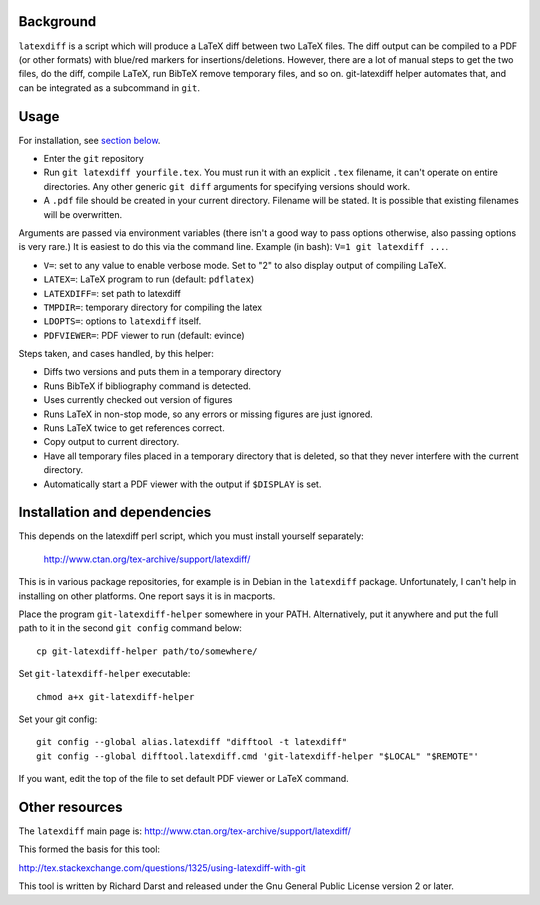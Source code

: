 
Background
==========

``latexdiff`` is a script which will produce a LaTeX diff between two
LaTeX files.  The diff output can be compiled to a PDF (or other
formats) with blue/red markers for insertions/deletions.  However,
there are a lot of manual steps to get the two files, do the diff,
compile LaTeX, run BibTeX remove temporary files, and so on.
git-latexdiff helper automates that, and can be integrated as a
subcommand in ``git``.



Usage
=====

For installation, see `section below <https://github.com/rkdarst/git-latexdiff#installation-and-dependencies>`__.

* Enter the ``git`` repository

* Run ``git latexdiff yourfile.tex``.  You must run it with an
  explicit ``.tex`` filename, it can't operate on entire directories.
  Any other generic ``git diff`` arguments for specifying versions
  should work.

* A ``.pdf`` file should be created in your current directory.
  Filename will be stated.  It is possible that existing filenames
  will be overwritten.

Arguments are passed via environment variables (there isn't a good way
to pass options otherwise, also passing options is very rare.)  It is
easiest to do this via the command line.  Example (in bash): ``V=1 git
latexdiff ...``.

* ``V=``: set to any value to enable verbose mode.  Set to "2" to also
  display output of compiling LaTeX.
* ``LATEX=``: LaTeX program to run (default: ``pdflatex``)
* ``LATEXDIFF=``: set path to latexdiff
* ``TMPDIR=``: temporary directory for compiling the latex
* ``LDOPTS=``: options to ``latexdiff`` itself.
* ``PDFVIEWER=``: PDF viewer to run (default: evince)


Steps taken, and cases handled, by this helper:

* Diffs two versions and puts them in a temporary directory
* Runs BibTeX if \bibliography command is detected.
* Uses currently checked out version of figures
* Runs LaTeX in non-stop mode, so any errors or missing figures are
  just ignored.
* Runs LaTeX twice to get references correct.
* Copy output to current directory.
* Have all temporary files placed in a temporary directory that is
  deleted, so that they never interfere with the current directory.
* Automatically start a PDF viewer with the output if ``$DISPLAY`` is
  set.



Installation and dependencies
=============================

This depends on the latexdiff perl script, which you must install
yourself separately:
  http://www.ctan.org/tex-archive/support/latexdiff/
This is in various package repositories, for example is in Debian in
the ``latexdiff`` package.  Unfortunately, I can't help in installing
on other platforms.  One report says it is in macports.



Place the program ``git-latexdiff-helper`` somewhere in your PATH.
Alternatively, put it anywhere and put the full path to it in the
second ``git config`` command below::

    cp git-latexdiff-helper path/to/somewhere/

Set ``git-latexdiff-helper`` executable::

    chmod a+x git-latexdiff-helper

Set your git config::

    git config --global alias.latexdiff "difftool -t latexdiff"
    git config --global difftool.latexdiff.cmd 'git-latexdiff-helper "$LOCAL" "$REMOTE"'

If you want, edit the top of the file to set default PDF viewer or
LaTeX command.


Other resources
===============

The ``latexdiff`` main page is:
http://www.ctan.org/tex-archive/support/latexdiff/

This formed the basis for this tool:

http://tex.stackexchange.com/questions/1325/using-latexdiff-with-git

This tool is written by Richard Darst and released under the Gnu
General Public License version 2 or later.

